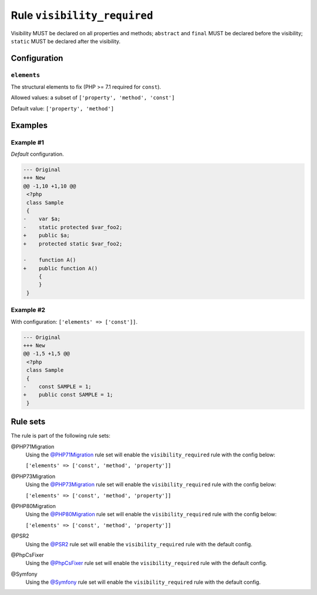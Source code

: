 ============================
Rule ``visibility_required``
============================

Visibility MUST be declared on all properties and methods; ``abstract`` and
``final`` MUST be declared before the visibility; ``static`` MUST be declared
after the visibility.

Configuration
-------------

``elements``
~~~~~~~~~~~~

The structural elements to fix (PHP >= 7.1 required for ``const``).

Allowed values: a subset of ``['property', 'method', 'const']``

Default value: ``['property', 'method']``

Examples
--------

Example #1
~~~~~~~~~~

*Default* configuration.

.. code-block:: diff

   --- Original
   +++ New
   @@ -1,10 +1,10 @@
    <?php
    class Sample
    {
   -    var $a;
   -    static protected $var_foo2;
   +    public $a;
   +    protected static $var_foo2;

   -    function A()
   +    public function A()
        {
        }
    }

Example #2
~~~~~~~~~~

With configuration: ``['elements' => ['const']]``.

.. code-block:: diff

   --- Original
   +++ New
   @@ -1,5 +1,5 @@
    <?php
    class Sample
    {
   -    const SAMPLE = 1;
   +    public const SAMPLE = 1;
    }

Rule sets
---------

The rule is part of the following rule sets:

@PHP71Migration
  Using the `@PHP71Migration <./../../ruleSets/PHP71Migration.rst>`_ rule set will enable the ``visibility_required`` rule with the config below:

  ``['elements' => ['const', 'method', 'property']]``

@PHP73Migration
  Using the `@PHP73Migration <./../../ruleSets/PHP73Migration.rst>`_ rule set will enable the ``visibility_required`` rule with the config below:

  ``['elements' => ['const', 'method', 'property']]``

@PHP80Migration
  Using the `@PHP80Migration <./../../ruleSets/PHP80Migration.rst>`_ rule set will enable the ``visibility_required`` rule with the config below:

  ``['elements' => ['const', 'method', 'property']]``

@PSR2
  Using the `@PSR2 <./../../ruleSets/PSR2.rst>`_ rule set will enable the ``visibility_required`` rule with the default config.

@PhpCsFixer
  Using the `@PhpCsFixer <./../../ruleSets/PhpCsFixer.rst>`_ rule set will enable the ``visibility_required`` rule with the default config.

@Symfony
  Using the `@Symfony <./../../ruleSets/Symfony.rst>`_ rule set will enable the ``visibility_required`` rule with the default config.
